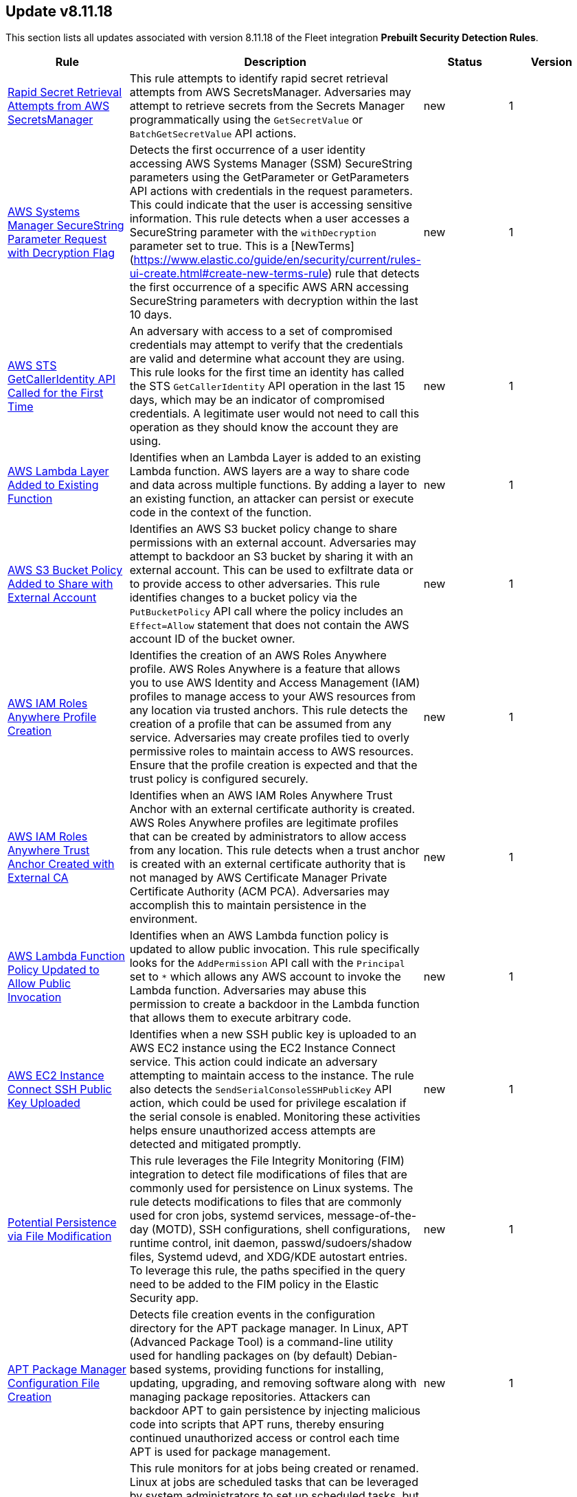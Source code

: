 [[prebuilt-rule-8-11-18-prebuilt-rules-8-11-18-summary]]
[role="xpack"]
== Update v8.11.18

This section lists all updates associated with version 8.11.18 of the Fleet integration *Prebuilt Security Detection Rules*.


[width="100%",options="header"]
|==============================================
|Rule |Description |Status |Version

|<<prebuilt-rule-8-11-18-rapid-secret-retrieval-attempts-from-aws-secretsmanager, Rapid Secret Retrieval Attempts from AWS SecretsManager>> | This rule attempts to identify rapid secret retrieval attempts from AWS SecretsManager. Adversaries may attempt to retrieve secrets from the Secrets Manager programmatically using the `GetSecretValue` or `BatchGetSecretValue` API actions. | new | 1 

|<<prebuilt-rule-8-11-18-aws-systems-manager-securestring-parameter-request-with-decryption-flag, AWS Systems Manager SecureString Parameter Request with Decryption Flag>> | Detects the first occurrence of a user identity accessing AWS Systems Manager (SSM) SecureString parameters using the GetParameter or GetParameters API actions with credentials in the request parameters. This could indicate that the user is accessing sensitive information. This rule detects when a user accesses a SecureString parameter with the `withDecryption` parameter set to true. This is a [NewTerms](https://www.elastic.co/guide/en/security/current/rules-ui-create.html#create-new-terms-rule) rule that detects the first occurrence of a specific AWS ARN accessing SecureString parameters with decryption within the last 10 days. | new | 1 

|<<prebuilt-rule-8-11-18-aws-sts-getcalleridentity-api-called-for-the-first-time, AWS STS GetCallerIdentity API Called for the First Time>> | An adversary with access to a set of compromised credentials may attempt to verify that the credentials are valid and determine what account they are using. This rule looks for the first time an identity has called the STS `GetCallerIdentity` API operation in the last 15 days, which may be an indicator of compromised credentials. A legitimate user would not need to call this operation as they should know the account they are using. | new | 1 

|<<prebuilt-rule-8-11-18-aws-lambda-layer-added-to-existing-function, AWS Lambda Layer Added to Existing Function>> | Identifies when an Lambda Layer is added to an existing Lambda function. AWS layers are a way to share code and data across multiple functions. By adding a layer to an existing function, an attacker can persist or execute code in the context of the function. | new | 1 

|<<prebuilt-rule-8-11-18-aws-s3-bucket-policy-added-to-share-with-external-account, AWS S3 Bucket Policy Added to Share with External Account>> | Identifies an AWS S3 bucket policy change to share permissions with an external account. Adversaries may attempt to backdoor an S3 bucket by sharing it with an external account. This can be used to exfiltrate data or to provide access to other adversaries. This rule identifies changes to a bucket policy via the `PutBucketPolicy` API call where the policy includes an `Effect=Allow` statement that does not contain the AWS account ID of the bucket owner. | new | 1 

|<<prebuilt-rule-8-11-18-aws-iam-roles-anywhere-profile-creation, AWS IAM Roles Anywhere Profile Creation>> | Identifies the creation of an AWS Roles Anywhere profile. AWS Roles Anywhere is a feature that allows you to use AWS Identity and Access Management (IAM) profiles to manage access to your AWS resources from any location via trusted anchors. This rule detects the creation of a profile that can be assumed from any service. Adversaries may create profiles tied to overly permissive roles to maintain access to AWS resources. Ensure that the profile creation is expected and that the trust policy is configured securely. | new | 1 

|<<prebuilt-rule-8-11-18-aws-iam-roles-anywhere-trust-anchor-created-with-external-ca, AWS IAM Roles Anywhere Trust Anchor Created with External CA>> | Identifies when an AWS IAM Roles Anywhere Trust Anchor with an external certificate authority is created. AWS Roles Anywhere profiles are legitimate profiles that can be created by administrators to allow access from any location. This rule detects when a trust anchor is created with an external certificate authority that is not managed by AWS Certificate Manager Private Certificate Authority (ACM PCA). Adversaries may accomplish this to maintain persistence in the environment. | new | 1 

|<<prebuilt-rule-8-11-18-aws-lambda-function-policy-updated-to-allow-public-invocation, AWS Lambda Function Policy Updated to Allow Public Invocation>> | Identifies when an AWS Lambda function policy is updated to allow public invocation. This rule specifically looks for the `AddPermission` API call with the `Principal` set to `*` which allows any AWS account to invoke the Lambda function. Adversaries may abuse this permission to create a backdoor in the Lambda function that allows them to execute arbitrary code. | new | 1 

|<<prebuilt-rule-8-11-18-aws-ec2-instance-connect-ssh-public-key-uploaded, AWS EC2 Instance Connect SSH Public Key Uploaded>> | Identifies when a new SSH public key is uploaded to an AWS EC2 instance using the EC2 Instance Connect service. This action could indicate an adversary attempting to maintain access to the instance. The rule also detects the `SendSerialConsoleSSHPublicKey` API action, which could be used for privilege escalation if the serial console is enabled. Monitoring these activities helps ensure unauthorized access attempts are detected and mitigated promptly. | new | 1 

|<<prebuilt-rule-8-11-18-potential-persistence-via-file-modification, Potential Persistence via File Modification>> | This rule leverages the File Integrity Monitoring (FIM) integration to detect file modifications of files that are commonly used for persistence on Linux systems. The rule detects modifications to files that are commonly used for cron jobs, systemd services, message-of-the-day (MOTD), SSH configurations, shell configurations, runtime control, init daemon, passwd/sudoers/shadow files, Systemd udevd, and XDG/KDE autostart entries. To leverage this rule, the paths specified in the query need to be added to the FIM policy in the Elastic Security app. | new | 1 

|<<prebuilt-rule-8-11-18-apt-package-manager-configuration-file-creation, APT Package Manager Configuration File Creation>> | Detects file creation events in the configuration directory for the APT package manager. In Linux, APT (Advanced Package Tool) is a command-line utility used for handling packages on (by default) Debian-based systems, providing functions for installing, updating, upgrading, and removing software along with managing package repositories. Attackers can backdoor APT to gain persistence by injecting malicious code into scripts that APT runs, thereby ensuring continued unauthorized access or control each time APT is used for package management. | new | 1 

|<<prebuilt-rule-8-11-18-at-job-created-or-modified, At Job Created or Modified>> | This rule monitors for at jobs being created or renamed. Linux at jobs are scheduled tasks that can be leveraged by system administrators to set up scheduled tasks, but may be abused by malicious actors for persistence, privilege escalation and command execution. By creating or modifying cron job configurations, attackers can execute malicious commands or scripts at predefined intervals, ensuring their continued presence and enabling unauthorized activities. | new | 1 

|<<prebuilt-rule-8-11-18-creation-or-modification-of-pluggable-authentication-module-or-configuration, Creation or Modification of Pluggable Authentication Module or Configuration>> | This rule monitors for the creation or modification of Pluggable Authentication Module (PAM) shared object files or configuration files. Attackers may create or modify these files to maintain persistence on a compromised system, or harvest account credentials. | new | 1 

|<<prebuilt-rule-8-11-18-process-capability-set-via-setcap-utility, Process Capability Set via setcap Utility>> | This rule detects the use of the setcap utility to set capabilities on a process. The setcap utility is used to set the capabilities of a binary to allow it to perform privileged operations without needing to run as root. This can be used by attackers to establish persistence by creating a backdoor, or escalate privileges by abusing a misconfiguration on a system. | new | 1 

|<<prebuilt-rule-8-11-18-executable-bit-set-for-rc-local-rc-common, Executable Bit Set for rc.local/rc.common>> | This rule monitors for the addition of an executable bit of the `/etc/rc.local` or `/etc/rc.common` files. These files are used to start custom applications, services, scripts or commands during start-up. They require executable permissions to be executed on boot. An alert of this rule is an indicator that this method is being set up within your environment. This method has mostly been replaced by Systemd. However, through the `systemd-rc-local-generator`, these files can be converted to services that run at boot. Adversaries may alter these files to execute malicious code at start-up, and gain persistence onto the system. | new | 1 

|<<prebuilt-rule-8-11-18-ssh-key-generated-via-ssh-keygen, SSH Key Generated via ssh-keygen>> | This rule identifies the creation of SSH keys using the ssh-keygen tool, which is the standard utility for generating SSH keys. Users often create SSH keys for authentication with remote services. However, threat actors can exploit this tool to move laterally across a network or maintain persistence by generating unauthorized SSH keys, granting them SSH access to systems. | new | 1 

|<<prebuilt-rule-8-11-18-network-connection-initiated-by-sshd-child-process, Network Connection Initiated by SSHD Child Process>> | This rule identifies an egress internet connection initiated by an SSH Daemon child process. This behavior is indicative of the alteration of a shell configuration file or other mechanism that launches a process when a new SSH login occurs. Attackers can also backdoor the SSH daemon to allow for persistence, call out to a C2 or to steal credentials. | new | 1 

|<<prebuilt-rule-8-11-18-authentication-via-unusual-pam-grantor, Authentication via Unusual PAM Grantor>> | This rule detects successful authentications via PAM grantors that are not commonly used. This could indicate an attacker is attempting to escalate privileges or maintain persistence on the system by modifying the default PAM configuration. | new | 1 

|<<prebuilt-rule-8-11-18-network-connections-initiated-through-xdg-autostart-entry, Network Connections Initiated Through XDG Autostart Entry>> | Detects network connections initiated through Cross-Desktop Group (XDG) autostart entries for GNOME and XFCE-based Linux distributions. XDG Autostart entries can be used to execute arbitrary commands or scripts when a user logs in. This rule helps to identify potential malicious activity where an attacker may have modified XDG autostart scripts to establish persistence on the system. | new | 1 

|<<prebuilt-rule-8-11-18-agent-spoofing-mismatched-agent-id, Agent Spoofing - Mismatched Agent ID>> | Detects events that have a mismatch on the expected event agent ID. The status "agent_id_mismatch/mismatch" occurs when the expected agent ID associated with the API key does not match the actual agent ID in an event. This could indicate attempts to spoof events in order to masquerade actual activity to evade detection. | update | 102 

|<<prebuilt-rule-8-11-18-first-time-seen-aws-secret-value-accessed-in-secrets-manager, First Time Seen AWS Secret Value Accessed in Secrets Manager>> | An adversary with access to a compromised AWS service such as an EC2 instance, Lambda function, or other service may attempt to leverage the compromised service to access secrets in AWS Secrets Manager. This rule looks for the first time a specific user identity has programmatically retrieved a secret value from Secrets Manager using the `GetSecretValue` or `BatchGetSecretValue` actions. This rule assumes that AWS services such as Lambda functions and EC2 instances are setup with IAM role's assigned that have the necessary permissions to access the secrets in Secrets Manager. An adversary with access to a compromised AWS service such as an EC2 instance, Lambda function, or other service would rely on the compromised service's IAM role to access the secrets in Secrets Manager. | update | 312 

|<<prebuilt-rule-8-11-18-statistical-model-detected-c2-beaconing-activity, Statistical Model Detected C2 Beaconing Activity>> | A statistical model has identified command-and-control (C2) beaconing activity. Beaconing can help attackers maintain stealthy communication with their C2 servers, receive instructions and payloads, exfiltrate data and maintain persistence in a network. | update | 6 

|<<prebuilt-rule-8-11-18-machine-learning-detected-dga-activity-using-a-known-sunburst-dns-domain, Machine Learning Detected DGA activity using a known SUNBURST DNS domain>> | A supervised machine learning model has identified a DNS question name that used by the SUNBURST malware and is predicted to be the result of a Domain Generation Algorithm. | update | 5 

|<<prebuilt-rule-8-11-18-potential-dga-activity, Potential DGA Activity>> | A population analysis machine learning job detected potential DGA (domain generation algorithm) activity. Such activity is often used by malware command and control (C2) channels. This machine learning job looks for a source IP address making DNS requests that have an aggregate high probability of being DGA activity. | update | 5 

|<<prebuilt-rule-8-11-18-machine-learning-detected-a-dns-request-with-a-high-dga-probability-score, Machine Learning Detected a DNS Request With a High DGA Probability Score>> | A supervised machine learning model has identified a DNS question name with a high probability of sourcing from a Domain Generation Algorithm (DGA), which could indicate command and control network activity. | update | 5 

|<<prebuilt-rule-8-11-18-machine-learning-detected-a-dns-request-predicted-to-be-a-dga-domain, Machine Learning Detected a DNS Request Predicted to be a DGA Domain>> | A supervised machine learning model has identified a DNS question name that is predicted to be the result of a Domain Generation Algorithm (DGA), which could indicate command and control network activity. | update | 5 

|<<prebuilt-rule-8-11-18-attempts-to-brute-force-a-microsoft-365-user-account, Attempts to Brute Force a Microsoft 365 User Account>> | Identifies attempts to brute force a Microsoft 365 user account. An adversary may attempt a brute force attack to obtain unauthorized access to user accounts. | update | 208 

|<<prebuilt-rule-8-11-18-new-or-modified-federation-domain, New or Modified Federation Domain>> | Identifies a new or modified federation domain, which can be used to create a trust between O365 and an external identity provider. | update | 207 

|<<prebuilt-rule-8-11-18-machine-learning-detected-a-suspicious-windows-event-predicted-to-be-malicious-activity, Machine Learning Detected a Suspicious Windows Event Predicted to be Malicious Activity>> | A supervised machine learning model (ProblemChild) has identified a suspicious Windows process event with high probability of it being malicious activity. Alternatively, the model's blocklist identified the event as being malicious. | update | 6 

|<<prebuilt-rule-8-11-18-machine-learning-detected-a-suspicious-windows-event-with-a-high-malicious-probability-score, Machine Learning Detected a Suspicious Windows Event with a High Malicious Probability Score>> | A supervised machine learning model (ProblemChild) has identified a suspicious Windows process event with high probability of it being malicious activity. Alternatively, the model's blocklist identified the event as being malicious. | update | 6 

|<<prebuilt-rule-8-11-18-potential-openssh-backdoor-logging-activity, Potential OpenSSH Backdoor Logging Activity>> | Identifies a Secure Shell (SSH) client or server process creating or writing to a known SSH backdoor log file. Adversaries may modify SSH related binaries for persistence or credential access via patching sensitive functions to enable unauthorized access or to log SSH credentials for exfiltration. | update | 110 

|<<prebuilt-rule-8-11-18-system-binary-moved-or-copied, System Binary Moved or Copied>> | This rule monitors for the copying or moving of a system binary. Adversaries may copy/move and rename system binaries to evade detection. Copying a system binary to a different location should not occur often, so if it does, the activity should be investigated. | update | 9 

|<<prebuilt-rule-8-11-18-cron-job-created-or-modified, Cron Job Created or Modified>> | This rule monitors for (ana)cron jobs being created or renamed. Linux cron jobs are scheduled tasks that can be leveraged by system administrators to set up scheduled tasks, but may be abused by malicious actors for persistence, privilege escalation and command execution. By creating or modifying cron job configurations, attackers can execute malicious commands or scripts at predefined intervals, ensuring their continued presence and enabling unauthorized activities. | update | 11 

|<<prebuilt-rule-8-11-18-message-of-the-day-motd-file-creation, Message-of-the-Day (MOTD) File Creation>> | This rule detects the creation of potentially malicious files within the default MOTD file directories. Message of the day (MOTD) is the message that is presented to the user when a user connects to a Linux server via SSH or a serial connection. Linux systems contain several default MOTD files located in the "/etc/update-motd.d/" directory. These scripts run as the root user every time a user connects over SSH or a serial connection. Adversaries may create malicious MOTD files that grant them persistence onto the target every time a user connects to the system by executing a backdoor script or command. | update | 11 

|<<prebuilt-rule-8-11-18-process-spawned-from-message-of-the-day-motd, Process Spawned from Message-of-the-Day (MOTD)>> | Message of the day (MOTD) is the message that is presented to the user when a user connects to a Linux server via SSH or a serial connection. Linux systems contain several default MOTD files located in the "/etc/update-motd.d/" directory. These scripts run as the root user every time a user connects over SSH or a serial connection. Adversaries may create malicious MOTD files that grant them persistence onto the target every time a user connects to the system by executing a backdoor script or command. This rule detects the execution of potentially malicious processes through the MOTD utility. | update | 10 

|<<prebuilt-rule-8-11-18-shell-configuration-creation-or-modification, Shell Configuration Creation or Modification>> | This rule monitors the creation/alteration of a shell configuration file. Unix systems use shell configuration files to set environment variables, create aliases, and customize the user's environment. Adversaries may modify or add a shell configuration file to execute malicious code and gain persistence in the system. This behavior is consistent with the Kaiji malware family. | update | 2 

|<<prebuilt-rule-8-11-18-systemd-timer-created, Systemd Timer Created>> | Detects the creation of a systemd timer within any of the default systemd timer directories. Systemd timers can be used by an attacker to gain persistence, by scheduling the execution of a command or script. Similarly to cron/at, systemd timers can be set up to execute on boot time, or on a specific point in time, which allows attackers to regain access in case the connection to the infected asset was lost. | update | 11 

|<<prebuilt-rule-8-11-18-systemd-service-created, Systemd Service Created>> | This rule detects the creation or renaming of a new Systemd file in all of the common Systemd service locations for both root and regular users. Systemd service files are configuration files in Linux systems used to define and manage system services. Malicious actors can leverage systemd service files to achieve persistence by creating or modifying services to execute malicious commands or payloads during system startup or at a predefined interval by adding a systemd timer. This allows them to maintain unauthorized access, execute additional malicious activities, or evade detection. | update | 11 

|<<prebuilt-rule-8-11-18-systemd-udevd-rule-file-creation, Systemd-udevd Rule File Creation>> | Monitors for the creation of rule files that are used by systemd-udevd to manage device nodes and handle kernel device events in the Linux operating system. Systemd-udevd can be exploited for persistence by adversaries by creating malicious udev rules that trigger on specific events, executing arbitrary commands or payloads whenever a certain device is plugged in or recognized by the system. | update | 4 

|<<prebuilt-rule-8-11-18-potential-sudo-hijacking, Potential Sudo Hijacking>> | Identifies the creation of a sudo binary located at /usr/bin/sudo. Attackers may hijack the default sudo binary and replace it with a custom binary or script that can read the user's password in clear text to escalate privileges or enable persistence onto the system every time the sudo binary is executed. | update | 106 

|<<prebuilt-rule-8-11-18-sublime-plugin-or-application-script-modification, Sublime Plugin or Application Script Modification>> | Adversaries may create or modify the Sublime application plugins or scripts to execute a malicious payload each time the Sublime application is started. | update | 108 

|<<prebuilt-rule-8-11-18-potential-masquerading-as-communication-apps, Potential Masquerading as Communication Apps>> | Identifies suspicious instances of communications apps, both unsigned and renamed ones, that can indicate an attempt to conceal malicious activity, bypass security features such as allowlists, or trick users into executing malware. | update | 6 

|<<prebuilt-rule-8-11-18-adobe-hijack-persistence, Adobe Hijack Persistence>> | Detects writing executable files that will be automatically launched by Adobe on launch. | update | 213 

|<<prebuilt-rule-8-11-18-user-added-to-privileged-group, User Added to Privileged Group>> | Identifies a user being added to a privileged group in Active Directory. Privileged accounts and groups in Active Directory are those to which powerful rights, privileges, and permissions are granted that allow them to perform nearly any action in Active Directory and on domain-joined systems. | update | 110 

|<<prebuilt-rule-8-11-18-creation-or-modification-of-a-new-gpo-scheduled-task-or-service, Creation or Modification of a new GPO Scheduled Task or Service>> | Detects the creation or modification of a new Group Policy based scheduled task or service. These methods are used for legitimate system administration, but can also be abused by an attacker with domain admin permissions to execute a malicious payload remotely on all or a subset of the domain joined machines. | update | 110 

|<<prebuilt-rule-8-11-18-startup-logon-script-added-to-group-policy-object, Startup/Logon Script added to Group Policy Object>> | Detects the modification of Group Policy Objects (GPO) to add a startup/logon script to users or computer objects. | update | 110 

|<<prebuilt-rule-8-11-18-group-policy-abuse-for-privilege-addition, Group Policy Abuse for Privilege Addition>> | Detects the first occurrence of a modification to Group Policy Object Attributes to add privileges to user accounts or use them to add users as local admins. | update | 110 

|<<prebuilt-rule-8-11-18-scheduled-task-execution-at-scale-via-gpo, Scheduled Task Execution at Scale via GPO>> | Detects the modification of Group Policy Object attributes to execute a scheduled task in the objects controlled by the GPO. | update | 111 

|==============================================
